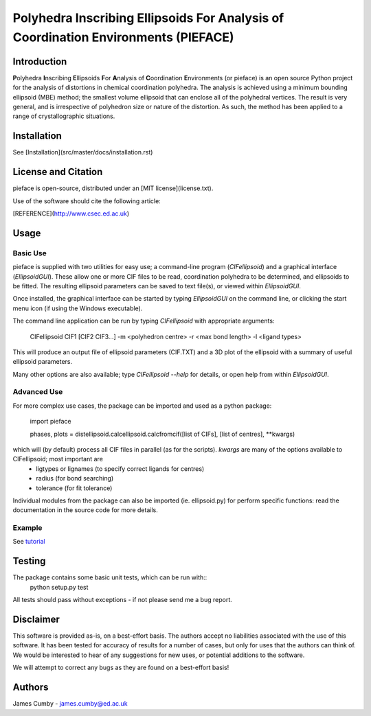 ***********************************************************************************
Polyhedra Inscribing Ellipsoids For Analysis of Coordination Environments (PIEFACE)
***********************************************************************************

============
Introduction
============

**P**\ olyhedra **I**\ nscribing **E**\ llipsoids **F**\ or **A**\ nalysis of **C**\ oordination **E**\ nvironments (or pieface) is an open source Python project for the
analysis of distortions in chemical coordination polyhedra.
The analysis is achieved using a minimum bounding ellipsoid (MBE) method; the smallest volume ellipsoid that can enclose all of the polyhedral vertices.
The result is very general, and is irrespective of polyhedron size or nature of the distortion. As such, the method has been applied to a range of crystallographic
situations.

============
Installation
============

See [Installation](src/master/docs/installation.rst)

====================
License and Citation
====================

pieface is open-source, distributed under an [MIT license](license.txt).

Use of the software should cite the following article:

[REFERENCE](http://www.csec.ed.ac.uk)

=====
Usage
=====

---------
Basic Use
---------

pieface is supplied with two utilities for easy use; a command-line program (`CIFellipsoid`) and a graphical interface (`EllipsoidGUI`).
These allow one or more CIF files to be read, coordination polyhedra to be determined, and ellipsoids to be fitted. The resulting ellipsoid
parameters can be saved to text file(s), or viewed within `EllipsoidGUI`.

Once installed, the graphical interface can be started by typing `EllipsoidGUI` on the command line, or clicking the start menu icon (if using the Windows executable).

The command line application can be run by typing `CIFellipsoid` with appropriate arguments:

    CIFellipsoid CIF1 [CIF2 CIF3...] -m <polyhedron centre> -r <max bond length> -l <ligand types>
    
This will produce an output file of ellipsoid parameters (CIF.TXT) and a 3D plot of the ellipsoid with a summary of useful ellipsoid parameters.

Many other options are also available; type `CIFellipsoid --help` for details, or open help from within `EllipsoidGUI`.

------------
Advanced Use
------------

For more complex use cases, the package can be imported and used as a python package:

    import pieface
    
    phases, plots = distellipsoid.calcellipsoid.calcfromcif([list of CIFs], [list of centres], **kwargs)
    
which will (by default) process all CIF files in parallel (as for the scripts). `kwargs` are many of the options available to CIFellipsoid; most important are 
    * ligtypes or lignames (to specify correct ligands for centres)
    * radius (for bond searching)
    * tolerance (for fit tolerance)

Individual modules from the package can also be imported (ie. ellipsoid.py) for perform specific functions: read the documentation in the
source code for more details.

-------
Example
-------

See `tutorial`_

=======
Testing
=======

The package contains some basic unit tests, which can be run with::
 python setup.py test

All tests should pass without exceptions - if not please send me a bug report.

==========
Disclaimer
==========

This software is provided as-is, on a best-effort basis. The authors accept no liabilities associated with the use of this software. 
It has been tested for accuracy of results for a number of cases, but only for uses that the authors can think of. We would be interested
to hear of any suggestions for new uses, or potential additions to the software.

We will attempt to correct any bugs as they are found on a best-effort basis!

=======
Authors
=======

James Cumby - james.cumby@ed.ac.uk

.. _tutorial: docs/tutorial.rst